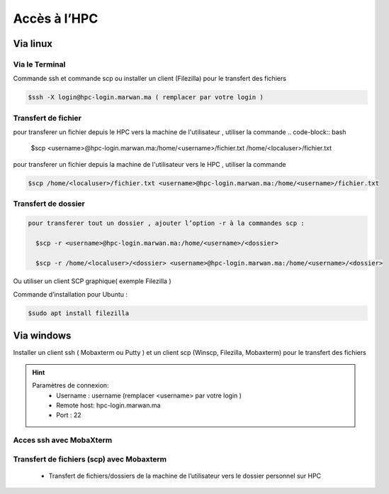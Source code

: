 Accès à l’HPC 
##############################################


Via linux
=============================

Via le Terminal 
*****************

Commande ssh et commande scp ou installer un client (Filezilla) pour le transfert des fichiers

.. code-block:: bash
    
    $ssh -X login@hpc-login.marwan.ma ( remplacer par votre login )

Transfert de fichier 
*********************
pour transferer un fichier depuis le HPC vers  la machine de l'utilisateur  , utiliser la commande 
.. code-block:: bash


     $scp <username>@hpc-login.marwan.ma:/home/<username>/fichier.txt   /home/<localuser>/fichier.txt
pour transferer un fichier depuis la machine de l'utilisateur vers le HPC  , utiliser la commande 

.. code-block:: bash
 
      $scp /home/<localuser>/fichier.txt <username>@hpc-login.marwan.ma:/home/<username>/fichier.txt 

Transfert de dossier 
**********************

.. code-block:: bash

  pour transferer tout un dossier , ajouter l’option -r à la commandes scp : 
    
    $scp -r <username>@hpc-login.marwan.ma:/home/<username>/<dossier>   
    
    $scp -r /home/<localuser>/<dossier> <username>@hpc-login.marwan.ma:/home/<username>/<dossier>

Ou utiliser un client SCP graphique( exemple Filezilla )

Commande d’installation pour Ubuntu :

.. code-block:: bash

    $sudo apt install filezilla
    
.. image:: /source/figures/img_guideutilisateur/fiz.jpg
  :width: 600


Via windows
=============================

Installer un client ssh ( Mobaxterm ou Putty ) et un client scp (Winscp, Filezilla, Mobaxterm) pour le transfert des fichiers

.. Hint:: 
    Paramètres de connexion: 
        * Username : username (remplacer <username> par votre login )
        * Remote host: hpc-login.marwan.ma
        * Port : 22
    
Acces ssh avec MobaXterm
**************************

.. image:: /source/figures/img_guideutilisateur/access_ssh.png
    :width: 500

.. image:: /source/figures/img_guideutilisateur/Mobaxterm.png
    :width: 500
    
Transfert de fichiers (scp) avec Mobaxterm 
************************************************

    - Transfert de fichiers/dossiers de la machine de l’utilisateur vers le dossier personnel sur HPC

.. image:: /source/figures/img_guideutilisateur/uploadfichier.png
      :width: 500

    - Transfert de fichiers/dossiers du dossier personnel sur HPC vers la machine de l’utilisateur

.. image:: /source/figures/img_guideutilisateur/downloadfichier.png
    :width: 500

    - Changement de dossier courant (taper /data/<username>pour accéder au dossier de données et effectuer les transferts)

.. image:: /source/figures/img_guideutilisateur/Changementdossier.png
    :width: 500


